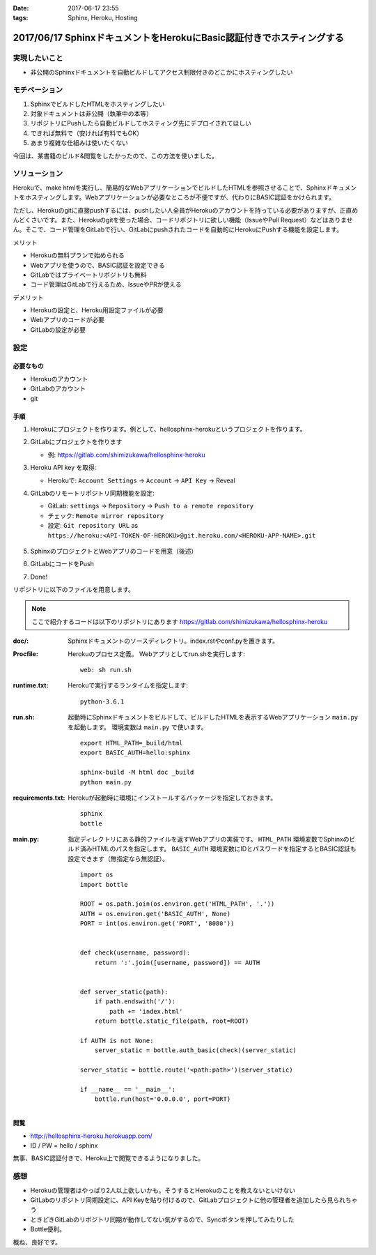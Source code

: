 :date: 2017-06-17 23:55
:tags: Sphinx, Heroku, Hosting

=======================================================================
2017/06/17 SphinxドキュメントをHerokuにBasic認証付きでホスティングする
=======================================================================

実現したいこと
==============

* 非公開のSphinxドキュメントを自動ビルドしてアクセス制限付きのどこかにホスティングしたい

モチベーション
==============

1. SphinxでビルドしたHTMLをホスティングしたい
2. 対象ドキュメントは非公開（執筆中の本等）
3. リポジトリにPushしたら自動ビルドしてホスティング先にデプロイされてほしい
4. できれば無料で（安ければ有料でもOK）
5. あまり複雑な仕組みは使いたくない


今回は、某書籍のビルド&閲覧をしたかったので、この方法を使いました。

ソリューション
===============

Herokuで、make htmlを実行し、簡易的なWebアプリケーションでビルドしたHTMLを参照させることで、Sphinxドキュメントをホスティングします。Webアプリケーションが必要なところが不便ですが、代わりにBASIC認証をかけられます。

ただし、Herokuのgitに直接pushするには、pushしたい人全員がHerokuのアカウントを持っている必要がありますが、正直めんどくさいです。また、Herokuのgitを使った場合、コードリポジトリに欲しい機能（IssueやPull Request）などはありません。そこで、コード管理をGitLabで行い、GitLabにpushされたコードを自動的にHerokuにPushする機能を設定します。

メリット

* Herokuの無料プランで始められる
* Webアプリを使うので、BASIC認証を設定できる
* GitLabではプライベートリポジトリも無料
* コード管理はGitLabで行えるため、IssueやPRが使える

デメリット

* Herokuの設定と、Heroku用設定ファイルが必要
* Webアプリのコードが必要
* GitLabの設定が必要

設定
======

必要なもの
----------

* Herokuのアカウント
* GitLabのアカウント
* git


手順
---------------

1. Herokuにプロジェクトを作ります。例として、hellosphinx-herokuというプロジェクトを作ります。

2. GitLabにプロジェクトを作ります

   - 例: https://gitlab.com/shimizukawa/hellosphinx-heroku

3. Heroku API key を取得:

   - Herokuで: ``Account Settings`` -> ``Account`` -> ``API Key`` -> Reveal

4. GitLabのリモートリポジトリ同期機能を設定:

   - GitLab: ``settings`` -> ``Repository`` -> ``Push to a remote repository``
   - チェック: ``Remote mirror repository``
   - 設定: ``Git repository URL`` as ``https://heroku:<API-TOKEN-OF-HEROKU>@git.heroku.com/<HEROKU-APP-NAME>.git``

   .. figure:: gitlab-gitsync.*
      :width: 100%


5. SphinxのプロジェクトとWebアプリのコードを用意（後述）

6. GitLabにコードをPush

7. Done!


リポジトリに以下のファイルを用意します。

.. note::

   ここで紹介するコードは以下のリポジトリにあります
   https://gitlab.com/shimizukawa/hellosphinx-heroku

:doc/:
   Sphinxドキュメントのソースディレクトリ。index.rstやconf.pyを置きます。

:Procfile:
   Herokuのプロセス定義。
   Webアプリとしてrun.shを実行します::

      web: sh run.sh

:runtime.txt:
   Herokuで実行するランタイムを指定します::

      python-3.6.1

:run.sh:
   起動時にSphinxドキュメントをビルドして、ビルドしたHTMLを表示するWebアプリケーション ``main.py`` を起動します。
   環境変数は ``main.py`` で使います。
   ::

      export HTML_PATH=_build/html
      export BASIC_AUTH=hello:sphinx

      sphinx-build -M html doc _build
      python main.py

:requirements.txt:
   Herokuが起動時に環境にインストールするパッケージを指定しておきます。
   ::

      sphinx
      bottle

:main.py:

   指定ディレクトリにある静的ファイルを返すWebアプリの実装です。
   ``HTML_PATH`` 環境変数でSphinxのビルド済みHTMLのパスを指定します。
   ``BASIC_AUTH`` 環境変数にIDとパスワードを指定するとBASIC認証も設定できます（無指定なら無認証）。
   ::

      import os
      import bottle

      ROOT = os.path.join(os.environ.get('HTML_PATH', '.'))
      AUTH = os.environ.get('BASIC_AUTH', None)
      PORT = int(os.environ.get('PORT', '8080'))


      def check(username, password):
          return ':'.join([username, password]) == AUTH


      def server_static(path):
          if path.endswith('/'):
              path += 'index.html'
          return bottle.static_file(path, root=ROOT)

      if AUTH is not None:
          server_static = bottle.auth_basic(check)(server_static)

      server_static = bottle.route('<path:path>')(server_static)

      if __name__ == '__main__':
          bottle.run(host='0.0.0.0', port=PORT)

閲覧
------

- http://hellosphinx-heroku.herokuapp.com/
- ID / PW = hello / sphinx

無事、BASIC認証付きで、Heroku上で閲覧できるようになりました。


感想
=====

* Herokuの管理者はやっぱり2人以上欲しいかも。そうするとHerokuのことを教えないといけない
* GitLabのリポジトリ同期設定に、API Keyを貼り付けるので、GitLabプロジェクトに他の管理者を追加したら見られちゃう
* ときどきGitLabのリポジトリ同期が動作してない気がするので、Syncボタンを押してみたりした
* Bottle便利。

概ね、良好です。

